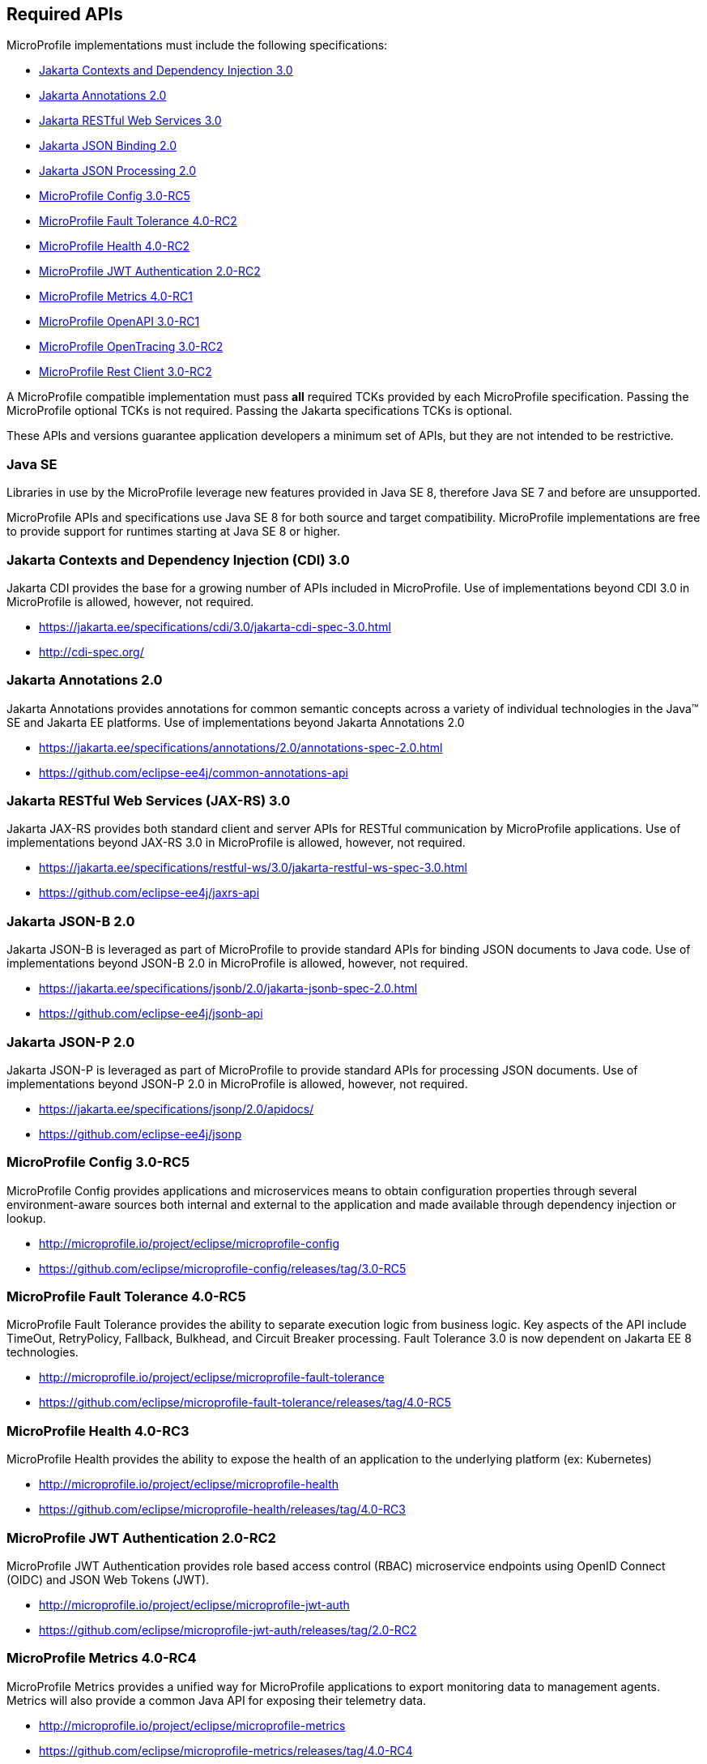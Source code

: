 //
// Copyright (c) 2017-2021 Contributors to the Eclipse Foundation
//
// See the NOTICE file(s) distributed with this work for additional
// information regarding copyright ownership.
//
// Licensed under the Apache License, Version 2.0 (the "License");
// you may not use this file except in compliance with the License.
// You may obtain a copy of the License at
//
//     http://www.apache.org/licenses/LICENSE-2.0
//
// Unless required by applicable law or agreed to in writing, software
// distributed under the License is distributed on an "AS IS" BASIS,
// WITHOUT WARRANTIES OR CONDITIONS OF ANY KIND, either express or implied.
// See the License for the specific language governing permissions and
// limitations under the License.
//
// SPDX-License-Identifier: Apache-2.0

[[required-apis]]
== Required APIs

MicroProfile implementations must include the following specifications:

 - <<jakarta-cdi, Jakarta Contexts and Dependency Injection 3.0>>
 - <<jakarta-annotations, Jakarta Annotations 2.0>>
 - <<jakarta-jaxrs, Jakarta RESTful Web Services 3.0>>
 - <<jakarta-jsonb, Jakarta JSON Binding 2.0>>
 - <<jakarta-jsonp, Jakarta JSON Processing 2.0>>
 - <<mp-config, MicroProfile Config 3.0-RC5>>
 - <<mp-fault-tolerance, MicroProfile Fault Tolerance 4.0-RC2>>
 - <<mp-health-check, MicroProfile Health 4.0-RC2>>
 - <<mp-jwt-auth, MicroProfile JWT Authentication 2.0-RC2>>
 - <<mp-metrics, MicroProfile Metrics 4.0-RC1>>
 - <<mp-open-api, MicroProfile OpenAPI 3.0-RC1>>
 - <<mp-opentracing, MicroProfile OpenTracing 3.0-RC2>>
 - <<mp-rest-client, MicroProfile Rest Client 3.0-RC2>>

A MicroProfile compatible implementation must pass *all* required TCKs provided by each MicroProfile specification.
Passing the MicroProfile optional TCKs is not required. Passing the Jakarta specifications TCKs is optional.

These APIs and versions guarantee application developers a minimum set of APIs, but they are not intended to be
restrictive.

[[javase]]
=== Java SE

Libraries in use by the MicroProfile leverage new features provided in Java SE 8, therefore Java SE 7 and before are
unsupported.

MicroProfile APIs and specifications use Java SE 8 for both source and target compatibility. MicroProfile
implementations are free to provide support for runtimes starting at Java SE 8 or higher.

[[jakarta-cdi]]
=== Jakarta Contexts and Dependency Injection (CDI) 3.0

Jakarta CDI provides the base for a growing number of APIs included in MicroProfile.
Use of implementations beyond CDI 3.0 in MicroProfile is allowed, however, not required.

 - https://jakarta.ee/specifications/cdi/3.0/jakarta-cdi-spec-3.0.html
 - http://cdi-spec.org/

[[jakarta-annotations]]
=== Jakarta Annotations 2.0

Jakarta Annotations provides annotations for common semantic concepts across a variety of individual technologies in the Java(TM) SE and Jakarta EE platforms.
Use of implementations beyond Jakarta Annotations 2.0

 - https://jakarta.ee/specifications/annotations/2.0/annotations-spec-2.0.html
 - https://github.com/eclipse-ee4j/common-annotations-api

[[jakarta-jaxrs]]
=== Jakarta RESTful Web Services (JAX-RS) 3.0

Jakarta JAX-RS provides both standard client and server APIs for RESTful communication by MicroProfile applications.
Use of implementations beyond JAX-RS 3.0 in MicroProfile is allowed, however, not required.

 - https://jakarta.ee/specifications/restful-ws/3.0/jakarta-restful-ws-spec-3.0.html
 - https://github.com/eclipse-ee4j/jaxrs-api

[[jakarta-jsonb]]
=== Jakarta JSON-B 2.0

Jakarta JSON-B is leveraged as part of MicroProfile to provide standard APIs for binding JSON documents to Java code.
Use of implementations beyond JSON-B 2.0 in MicroProfile is allowed, however, not required.

 - https://jakarta.ee/specifications/jsonb/2.0/jakarta-jsonb-spec-2.0.html
 - https://github.com/eclipse-ee4j/jsonb-api

[[jakarta-jsonp]]
=== Jakarta JSON-P 2.0

Jakarta JSON-P is leveraged as part of MicroProfile to provide standard APIs for processing JSON documents.
Use of implementations beyond JSON-P 2.0 in MicroProfile is allowed, however, not required.

 - https://jakarta.ee/specifications/jsonp/2.0/apidocs/
 - https://github.com/eclipse-ee4j/jsonp



[[mp-config]]
=== MicroProfile Config 3.0-RC5

MicroProfile Config provides applications and microservices means to obtain configuration properties through several environment-aware sources both internal and external to the application and made available through dependency injection or lookup.

 - http://microprofile.io/project/eclipse/microprofile-config
 - https://github.com/eclipse/microprofile-config/releases/tag/3.0-RC5

[[mp-fault-tolerance]]
=== MicroProfile Fault Tolerance 4.0-RC5

MicroProfile Fault Tolerance provides the ability to separate execution logic from business logic.
Key aspects of the API include TimeOut, RetryPolicy, Fallback, Bulkhead, and Circuit Breaker processing.
Fault Tolerance 3.0 is now dependent on Jakarta EE 8 technologies.

 - http://microprofile.io/project/eclipse/microprofile-fault-tolerance
 - https://github.com/eclipse/microprofile-fault-tolerance/releases/tag/4.0-RC5

[[mp-health-check]]
=== MicroProfile Health 4.0-RC3

MicroProfile Health provides the ability to expose the health of an application
to the underlying platform (ex: Kubernetes)

 - http://microprofile.io/project/eclipse/microprofile-health
 - https://github.com/eclipse/microprofile-health/releases/tag/4.0-RC3

[[mp-jwt-auth]]
=== MicroProfile JWT Authentication 2.0-RC2

MicroProfile JWT Authentication provides role based access control (RBAC) microservice endpoints using OpenID Connect (OIDC) and JSON Web Tokens (JWT).

 - http://microprofile.io/project/eclipse/microprofile-jwt-auth
 - https://github.com/eclipse/microprofile-jwt-auth/releases/tag/2.0-RC2

[[mp-metrics]]
=== MicroProfile Metrics 4.0-RC4

MicroProfile Metrics provides a unified way for MicroProfile applications to export monitoring data to management agents.
Metrics will also provide a common Java API for exposing their telemetry data.

 - http://microprofile.io/project/eclipse/microprofile-metrics
 - https://github.com/eclipse/microprofile-metrics/releases/tag/4.0-RC4

[[mp-open-api]]
=== MicroProfile OpenAPI 3.0-RC5

MicroProfile OpenAPI provides a unified Java API for the https://github.com/OAI/OpenAPI-Specification/blob/master/versions/3.0.0.md[OpenAPI v3 specification] that all application developers can use to expose their API documentation.

 - http://microprofile.io/project/eclipse/microprofile-open-api
 - https://github.com/eclipse/microprofile-open-api/releases/tag/3.0-RC5

[[mp-opentracing]]
=== MicroProfile OpenTracing 3.0-RC4

MicroProfile OpenTracing defines an API and associated behaviors that allow services to easily participate in a distributed tracing environment.

 - http://microprofile.io/project/eclipse/microprofile-opentracing
 - https://github.com/eclipse/microprofile-opentracing/releases/tag/3.0-RC4

[[mp-rest-client]]
=== MicroProfile Rest Client 3.0-RC5

MicroProfile Rest Client provides a type-safe approach for invoking RESTful services over HTTP.
The MicroProfile Rest Client builds upon the https://github.com/eclipse-ee4j/jaxrs-api[JAX-RS 2.1 APIs] for consistency and ease-of-use.

- http://microprofile.io/project/eclipse/microprofile-rest-client
- https://github.com/eclipse/microprofile-rest-client/releases/tag/3.0-RC5
